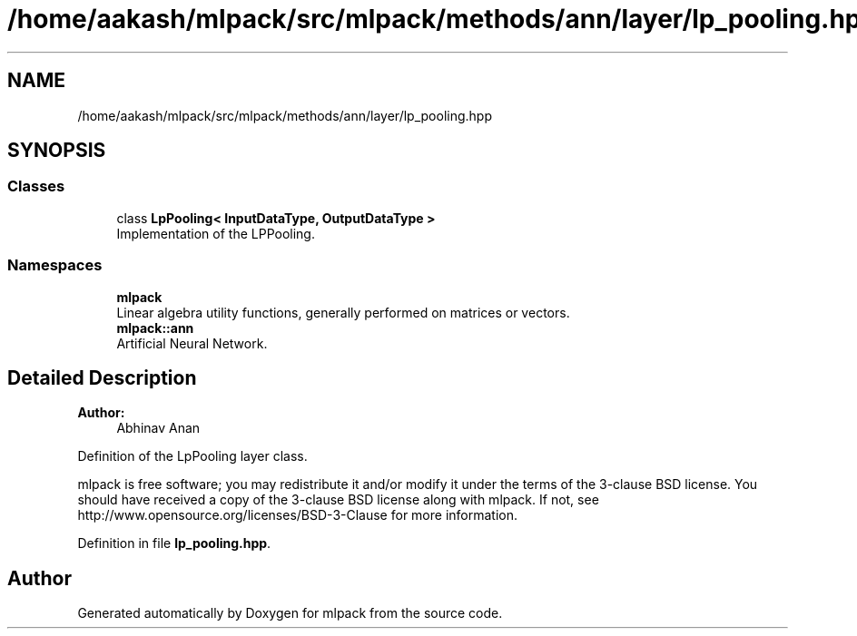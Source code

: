 .TH "/home/aakash/mlpack/src/mlpack/methods/ann/layer/lp_pooling.hpp" 3 "Sun Aug 22 2021" "Version 3.4.2" "mlpack" \" -*- nroff -*-
.ad l
.nh
.SH NAME
/home/aakash/mlpack/src/mlpack/methods/ann/layer/lp_pooling.hpp
.SH SYNOPSIS
.br
.PP
.SS "Classes"

.in +1c
.ti -1c
.RI "class \fBLpPooling< InputDataType, OutputDataType >\fP"
.br
.RI "Implementation of the LPPooling\&. "
.in -1c
.SS "Namespaces"

.in +1c
.ti -1c
.RI " \fBmlpack\fP"
.br
.RI "Linear algebra utility functions, generally performed on matrices or vectors\&. "
.ti -1c
.RI " \fBmlpack::ann\fP"
.br
.RI "Artificial Neural Network\&. "
.in -1c
.SH "Detailed Description"
.PP 

.PP
\fBAuthor:\fP
.RS 4
Abhinav Anan
.RE
.PP
Definition of the LpPooling layer class\&.
.PP
mlpack is free software; you may redistribute it and/or modify it under the terms of the 3-clause BSD license\&. You should have received a copy of the 3-clause BSD license along with mlpack\&. If not, see http://www.opensource.org/licenses/BSD-3-Clause for more information\&. 
.PP
Definition in file \fBlp_pooling\&.hpp\fP\&.
.SH "Author"
.PP 
Generated automatically by Doxygen for mlpack from the source code\&.
